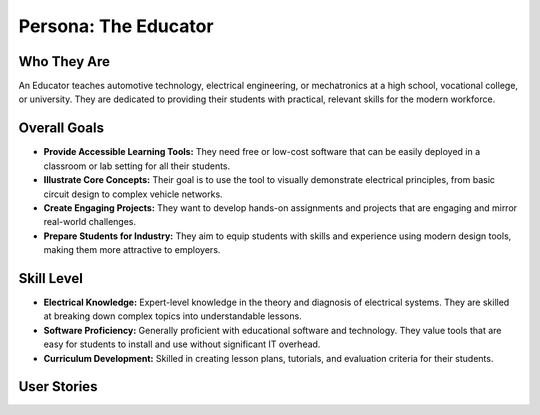 ######################
Persona: The Educator
######################

Who They Are
============
An Educator teaches automotive technology, electrical engineering, or mechatronics at a high school, vocational college, or university. They are dedicated to providing their students with practical, relevant skills for the modern workforce.

Overall Goals
=============
*   **Provide Accessible Learning Tools:** They need free or low-cost software that can be easily deployed in a classroom or lab setting for all their students.
*   **Illustrate Core Concepts:** Their goal is to use the tool to visually demonstrate electrical principles, from basic circuit design to complex vehicle networks.
*   **Create Engaging Projects:** They want to develop hands-on assignments and projects that are engaging and mirror real-world challenges.
*   **Prepare Students for Industry:** They aim to equip students with skills and experience using modern design tools, making them more attractive to employers.

Skill Level
===========
*   **Electrical Knowledge:** Expert-level knowledge in the theory and diagnosis of electrical systems. They are skilled at breaking down complex topics into understandable lessons.
*   **Software Proficiency:** Generally proficient with educational software and technology. They value tools that are easy for students to install and use without significant IT overhead.
*   **Curriculum Development:** Skilled in creating lesson plans, tutorials, and evaluation criteria for their students.

User Stories
============

.. story:: As an educator, I want to create template projects and component libraries for my students, so that I can create assignments with clear starting points and constraints.
   :id: STORY-EDU-001

.. story:: As an educator, I want the software to be free and easily accessible for all my students, so that we don't have to deal with licensing or installation issues.
   :id: STORY-EDU-002

.. story:: As an educator, I want to be able to view and comment on my students' designs, so that I can provide feedback and guidance on their work.
   :id: STORY-EDU-003

